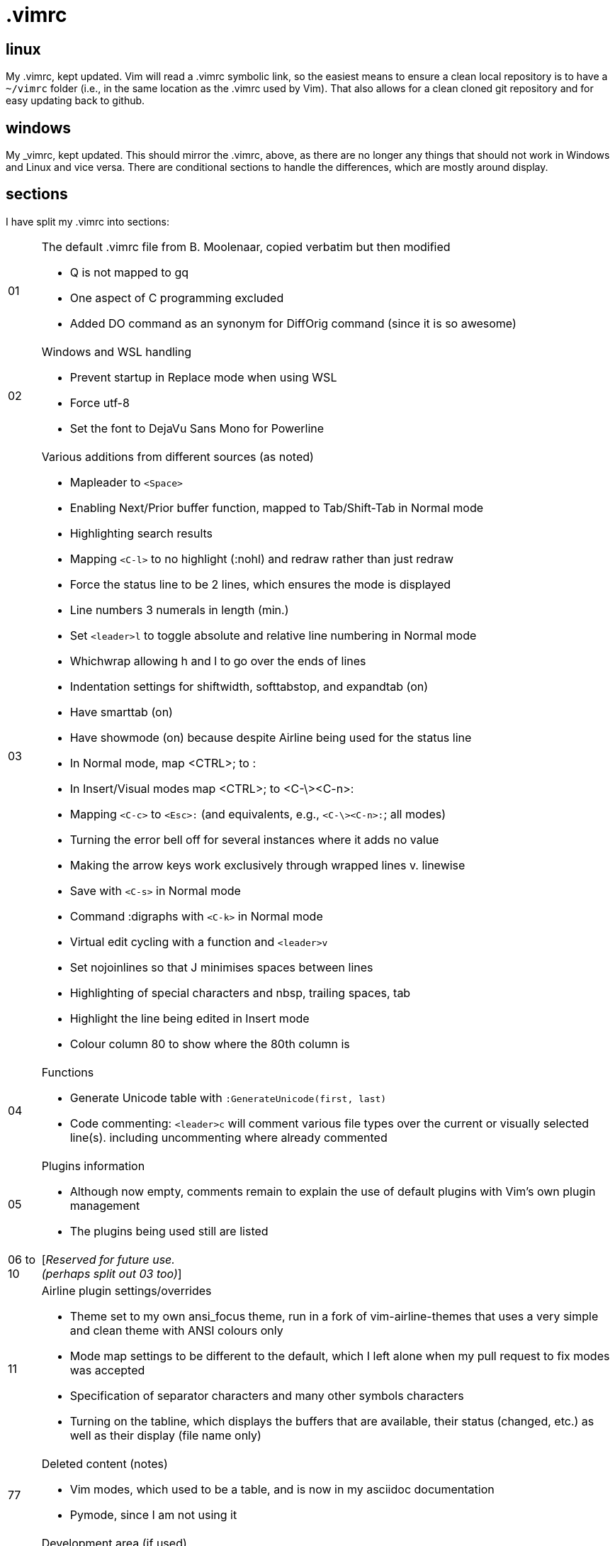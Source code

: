 = .vimrc

== linux

My .vimrc, kept updated.  Vim will read a .vimrc symbolic link, so
the easiest means to ensure a clean local repository is to have a `~/vimrc`
folder (i.e., in the same location as the .vimrc used by Vim).  That also
allows for a clean cloned git repository and for easy updating back to github.

== windows

My _vimrc, kept updated.  This should mirror the .vimrc, above, as there are
no longer any things that should not work in Windows and Linux and vice versa.
There are conditional sections to handle the differences, which are mostly
around display.

== sections

I have split my .vimrc into sections:

[horizontal]
01:: The default .vimrc file from B. Moolenaar, copied verbatim but then
modified
+
- Q is not mapped to gq
- One aspect of C programming excluded
- Added DO command as an synonym for DiffOrig command (since it is so awesome)
+
02:: Windows and WSL handling
+
- Prevent startup in Replace mode when using WSL
- Force utf-8
- Set the font to DejaVu Sans Mono for Powerline
+
03:: Various additions from different sources (as noted)
+
- Mapleader to `<Space>`
- Enabling Next/Prior buffer function, mapped to Tab/Shift-Tab in Normal mode
- Highlighting search results
- Mapping `<C-l>` to no highlight (:nohl) and redraw rather than just redraw
- Force the status line to be 2 lines, which ensures the mode is displayed
- Line numbers 3 numerals in length (min.)
- Set `<leader>l` to toggle absolute and relative line numbering in Normal mode
- Whichwrap allowing h and l to go over the ends of lines
- Indentation settings for shiftwidth, softtabstop, and expandtab (on)
- Have smarttab (on)
- Have showmode (on) because despite Airline being used for the status line
- In Normal mode, map <CTRL>; to :
- In Insert/Visual modes map <CTRL>; to <C-\><C-n>:
- Mapping `<C-c>` to `<Esc>:` (and equivalents, e.g., `<C-\><C-n>:`; all modes)
- Turning the error bell off for several instances where it adds no value
- Making the arrow keys work exclusively through wrapped lines v. linewise
- Save with `<C-s>` in Normal mode
- Command :digraphs with `<C-k>` in Normal mode
- Virtual edit cycling with a function and `<leader>v`
- Set nojoinlines so that J minimises spaces between lines
- Highlighting of special characters and nbsp, trailing spaces, tab
- Highlight the line being edited in Insert mode
- Colour column 80 to show where the 80th column is
+
04:: Functions
+
- Generate Unicode table with `:GenerateUnicode(first, last)`
- Code commenting: `<leader>c` will comment various file types over the
current or visually selected line(s). including uncommenting where already
commented
+
05:: Plugins information
+
- Although now empty, comments remain to explain the use of default plugins
with Vim's own plugin management
- The plugins being used still are listed
+
06 to 10:: [_Reserved for future use._ +
_(perhaps split out 03 too)_]
11:: Airline plugin settings/overrides
+
- Theme set to my own ansi_focus theme, run in a fork of vim-airline-themes
that uses a very simple and clean theme with ANSI colours only
- Mode map settings to be different to the default, which I left alone when
my pull request to fix modes was accepted
- Specification of separator characters and many other symbols characters
- Turning on the tabline, which displays the buffers that are available, their
status (changed, etc.) as well as their display (file name only)
+
77:: Deleted content (notes)
+
- Vim modes, which used to be a table, and is now in my asciidoc documentation
- Pymode, since I am not using it
+
88:: Development area (if used)
+
- Currently empty
+


== other Vim notes / random stuff

There are numerous learnings on Vim all the time. I continue to record
those in https://github.com/kennypete/asciidoc/blob/main/vim.asciidoc and
will migrate relevant content into the .vimrc when worthwhile.
